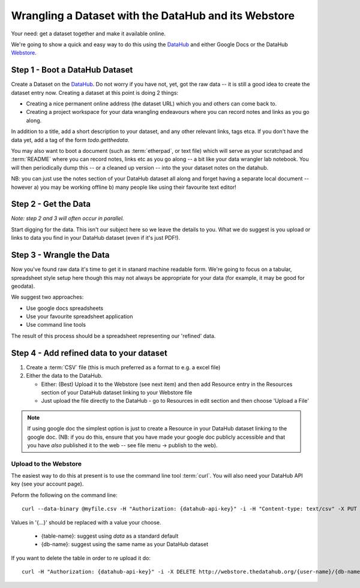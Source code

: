 =====================================================
Wrangling a Dataset with the DataHub and its Webstore
=====================================================

Your need: get a dataset together and make it available online.

We're going to show a quick and easy way to do this using the DataHub_ and
either Google Docs or the DataHub Webstore_.

.. note:

  We will assume below that the data can ultimately take a tabular like form but this is by no means required to use the DataHub_

.. _Webstore: http://github.com/okfn/webstore
.. _DataHub: http://thedatahub.org/
.. _CKAN: http://ckan.org/

Step 1 - Boot a DataHub Dataset
===============================

Create a Dataset on the DataHub_. Do not worry if you have not, yet, got the
raw data -- it is still a good idea to create the dataset entry now. Creating a
dataset at this point is doing 2 things:

* Creating a nice permanent online address (the dataset URL) which you and
  others can come back to.
* Creating a project workspace for your data wrangling endeavours where you can
  record notes and links as you go along.

In addition to a title, add a short description to your dataset, and any other
relevant links, tags etca. If you don't have the data yet, add a tag of the
form `todo.getthedata`.

You may also want to boot a document (such as :term:`etherpad`, or text file)
which will serve as your scratchpad and :term:`README` where you can record
notes, links etc as you go along -- a bit like your data wrangler lab notebook.
You will then periodically dump this -- or a cleaned up version -- into the
your dataset notes on the datahub.

NB: you can just use the notes section of your DataHub dataset all along and
forget having a separate local document -- however a) you may be working
offline b) many people like using their favourite text editor!

Step 2 - Get the Data
=====================

*Note: step 2 and 3 will often occur in parallel.*

Start digging for the data. This isn't our subject here so we leave the details
to you. What we do suggest is you upload or links to data you find in your
DataHub dataset (even if it's just PDF!).

Step 3 - Wrangle the Data
=========================

Now you've found raw data it's time to get it in stanard machine readable form.
We're going to focus on a tabular, spreadsheet style setup here though this may
not always be appropriate for your data (for example, it may be good for
geodata).

We suggest two approaches:

* Use google docs spreadsheets
* Use your favourite spreadsheet application
* Use command line tools

The result of this process should be a spreadsheet representing our 'refined' data.

Step 4 - Add refined data to your dataset
=========================================

1. Create a :term:`CSV` file (this is much preferred as a format to e.g. a excel file)

2. Either the data to the DataHub.
   
   * Either: (Best) Upload it to the Webstore (see next item) and then add
     Resource entry in the Resources section of your DataHub dataset linking to
     your Webstore file

   * Just upload the file directly to the DataHub - go to Resources in edit
     section and then choose 'Upload a File'

.. note::

    If using google doc the simplest option is just to create a Resource in your
    DataHub dataset linking to the google doc. (NB: if you do this, ensure that you
    have made your google doc publicly accessible and that you have *also*
    published it to the web -- see file menu -> publish to the web).


Upload to the Webstore
----------------------

The easiest way to do this at present is to use the command line tool
:term:`curl`. You will also need your DataHub API key (see your account page).

Peform the following on the command line::

  curl --data-binary @myfile.csv -H "Authorization: {datahub-api-key}" -i -H "Content-type: text/csv" -X PUT http://webstore.thedatahub.org/{user-name}/{db-name}/{table-name}

Values in '{...}' should be replaced with a value your choose.

  * {table-name}: suggest using `data` as a standard default
  * {db-name}: suggest using the same name as your DataHub dataset

If you want to delete the table in order to re upload it do::

  curl -H "Authorization: {datahub-api-key}" -i -X DELETE http://webstore.thedatahub.org/{user-name}/{db-name}/{table-name}

